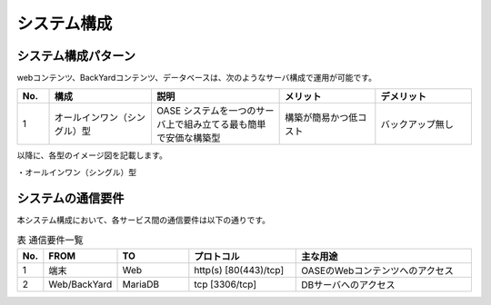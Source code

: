 =================================
システム構成
=================================

システム構成パターン
********************

webコンテンツ、BackYardコンテンツ、データベースは、次のようなサーバ構成で運用が可能です。

.. csv-table::
   :header: No., 構成, 説明, メリット, デメリット
   :widths: 5, 16, 20, 15, 15

   1, オールインワン（シングル）型, OASE システムを一つのサーバ上で組み立てる最も簡単で安価な構築型,構築が簡易かつ低コスト,バックアップ無し

以降に、各型のイメージ図を記載します。

| ・オールインワン（シングル）型

.. image:: ../images/single-oase.png
   :scale: 100%
   :align: center


システムの通信要件
******************

| 本システム構成において、各サービス間の通信要件は以下の通りです。

.. csv-table:: 表 通信要件一覧
   :header: No., FROM, TO, プロトコル, 主な用途
   :widths: 5, 20, 20, 30, 50

   1, 端末, Web, http(s) [80(443)/tcp], OASEのWebコンテンツへのアクセス
   2, Web/BackYard, MariaDB, tcp [3306/tcp], DBサーバへのアクセス

